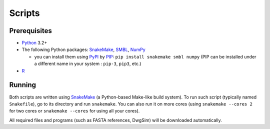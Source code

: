 Scripts
-------

Prerequisites
^^^^^^^^^^^^^

* `Python`_ 3.2+
* The following Python packages: `SnakeMake`_, `SMBL`_, `NumPy`_
  
  * you can install them using `PyPI`_ by `PIP`_: ``pip install snakemake smbl numpy`` (PIP can be installed under a different name in your system : ``pip-3``, ``pip3``, etc.)

* `R`_


Running
^^^^^^^

Both scripts are written using `SnakeMake`_ (a Python-based Make-like build system). To run such script (typically named ``Snakefile``),
go to its directory and run ``snakemake``. You can also run it on more cores (using ``snakemake --cores 2`` for two cores or ``snakemake --cores``
for using all your cores).

All required files and programs (such as FASTA references, DwgSim) will be downloaded automatically.


.. _`Python`: https://www.python.org/
.. _`R`: http://www.r-project.org/
.. _`SnakeMake`: https://bitbucket.org/johanneskoester/snakemake/
.. _`SMBL`: http://github.com/karel-brinda/smbl
.. _`NumPy`: http://www.numpy.org/
.. _`PyPI`: https://pypi.python.org/pypi
.. _`PIP`: https://pip.pypa.io/en/latest/installing.html
